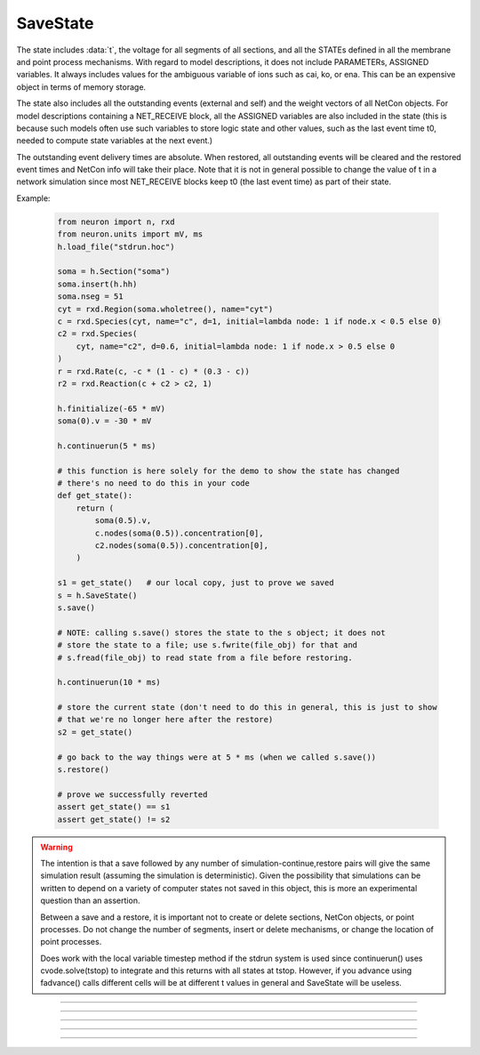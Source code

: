 .. _savstate:

SaveState
---------



.. class:: SaveState

    The state includes :data:`t`, the voltage for all segments of all sections, 
    and all the STATEs defined in all the membrane and point process 
    mechanisms. With regard to model descriptions, it does not include 
    PARAMETERs, ASSIGNED variables. 
    It always includes 
    values for the ambiguous variable of ions such as 
    cai, ko, or ena. This can be an expensive object in terms of memory 
    storage. 
     
    The state also includes all the outstanding events (external and self) 
    and the weight vectors of all NetCon objects. For model descriptions 
    containing a NET_RECEIVE block, all the ASSIGNED variables are also included 
    in the state (this is because such models often use such variables to 
    store logic state and other values, such as the last event time t0, 
    needed to compute state variables at the next event.) 
     
    The outstanding event delivery times are absolute. 
    When restored, all outstanding 
    events will be cleared and the restored event times and NetCon info 
    will take their place. Note that it is not in general possible to 
    change the value of t in a network simulation since most NET_RECEIVE 
    blocks keep t0 (the last event time) as part of their state. 

    Example:

        .. code:: python

            from neuron import n, rxd
            from neuron.units import mV, ms
            h.load_file("stdrun.hoc")

            soma = h.Section("soma")
            soma.insert(h.hh)
            soma.nseg = 51
            cyt = rxd.Region(soma.wholetree(), name="cyt")
            c = rxd.Species(cyt, name="c", d=1, initial=lambda node: 1 if node.x < 0.5 else 0)
            c2 = rxd.Species(
                cyt, name="c2", d=0.6, initial=lambda node: 1 if node.x > 0.5 else 0
            )
            r = rxd.Rate(c, -c * (1 - c) * (0.3 - c))
            r2 = rxd.Reaction(c + c2 > c2, 1)

            h.finitialize(-65 * mV)
            soma(0).v = -30 * mV

            h.continuerun(5 * ms)

            # this function is here solely for the demo to show the state has changed
            # there's no need to do this in your code
            def get_state():
                return (
                    soma(0.5).v,
                    c.nodes(soma(0.5)).concentration[0],
                    c2.nodes(soma(0.5)).concentration[0],
                )

            s1 = get_state()   # our local copy, just to prove we saved
            s = h.SaveState()
            s.save()

            # NOTE: calling s.save() stores the state to the s object; it does not
            # store the state to a file; use s.fwrite(file_obj) for that and 
            # s.fread(file_obj) to read state from a file before restoring.

            h.continuerun(10 * ms)

            # store the current state (don't need to do this in general, this is just to show
            # that we're no longer here after the restore)
            s2 = get_state()

            # go back to the way things were at 5 * ms (when we called s.save())
            s.restore()

            # prove we successfully reverted
            assert get_state() == s1
            assert get_state() != s2


    .. versionchanged:: 8.1

        Prior to NEURON 8.1, :class:`SaveState` did not save 
        reaction-diffusion states.


    .. warning::
        The intention is that a save followed by 
        any number of simulation-continue,restore 
        pairs will give the same simulation result (assuming the simulation 
        is deterministic). Given the possibility that simulations can 
        be written to depend on a variety of computer states not saved in this 
        object, this is more an experimental question than an assertion. 
         
        Between a save and a restore, 
        it is important not to create or delete sections, NetCon objects, 
        or point processes. Do not 
        change the number of segments, insert or delete mechanisms, 
        or change the location of point processes. 
         
        Does work with the local variable timestep method if the stdrun system 
        is used since continuerun() uses cvode.solve(tstop) to integrate and 
        this returns with all states at tstop. However, if you advance using 
        fadvance() calls different cells will be at different t values in 
        general and SaveState will be useless. 

         

----



.. method:: SaveState.save


    Syntax:
        ``.save()``


    Description:
        t, voltage, state and event values are stored in the object. 

         

----



.. method:: SaveState.restore


    Syntax:
        ``.restore()``

        ``.restore(1)``


    Description:
        t, voltage, state  and event values are put back in the sections. 
        Between a save and a restore, 
        it is important not to create or delete sections, change 
        the number of segments, insert or delete mechanisms, 
        or change the location or number of point processes. 
        Before restoring states, the object checks for consistency 
        between its own data structure and the section structures. 
         
        If the arg is 1, then the event queue is not cleared and no saved events are 
        put back on the queue. Therefore any Vector.play and/or FInitializeHandler 
        events on the queue after finitialize() are not disturbed. 

         

----



.. method:: SaveState.fread


    Syntax:
        ``.fread(File)``

        ``.fread(File, close)``


    Description:
        Reads binary state data from a File object into the 
        SaveState object. (See File in ivochelp). This does 
        not change the state of the sections. (That is done with 
        \ ``.restore()``). This function opens the file defined 
        by the File object. On return the file is closed unless 
        the second arg exists and is 1. 
         
        Warning: file format depends on what 
        mechanisms are available in the executable and the order 
        that sections are created (and mechanisms inserted) 
        by the user. Also the order of NetCon, ArtificialCell, 
        PointProcess creation and just about everything else that 
        gets saved in the file. I.e. if you change your simulation 
        setup, old files may become incompatible. 
         
        In a parallel simulation, each host 
        :meth:`ParallelContext.id` , should 
        write an id specific file. Note that the set of files is 
        at least :meth:`ParallelContext.nhost` specific. 

         

----



.. method:: SaveState.fwrite


    Syntax:
        ``.fwrite(File)``


    Description:
        Opens the file defined by the *File* object, writes saved 
        binary state data to the beginning of the file. 
        On return the file is closed unless the second arg exists 
        and is 1. In that case, extra computer state information 
        may be written to the file, e.g. :meth:`Random.seq`.

         

----



.. method:: SaveState.writehoc


    Syntax:
        ``.writehoc(File)``


    Description:
        Writes saved state data as sequence of hoc statements that 
        can be read with \ ``xopen(...)``. Not implemented at this time. 


